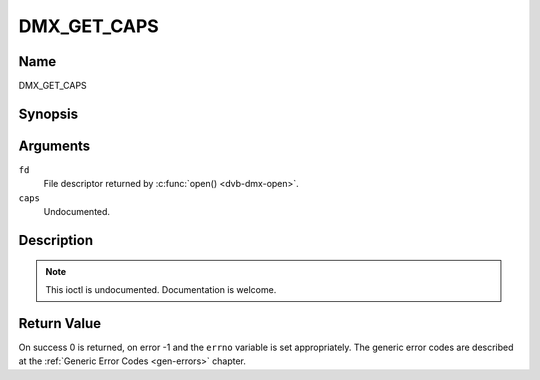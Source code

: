 .. -*- coding: utf-8; mode: rst -*-

.. _DMX_GET_CAPS:

============
DMX_GET_CAPS
============

Name
----

DMX_GET_CAPS


Synopsis
--------

.. c:function:: int ioctl(fd, DMX_GET_CAPS, dmx_caps_t *caps)
    :name: DMX_GET_CAPS

Arguments
---------

``fd``
    File descriptor returned by :c:func:`open() <dvb-dmx-open>`.

``caps``
    Undocumented.


Description
-----------

.. note:: This ioctl is undocumented. Documentation is welcome.


Return Value
------------

On success 0 is returned, on error -1 and the ``errno`` variable is set
appropriately. The generic error codes are described at the
:ref:`Generic Error Codes <gen-errors>` chapter.
